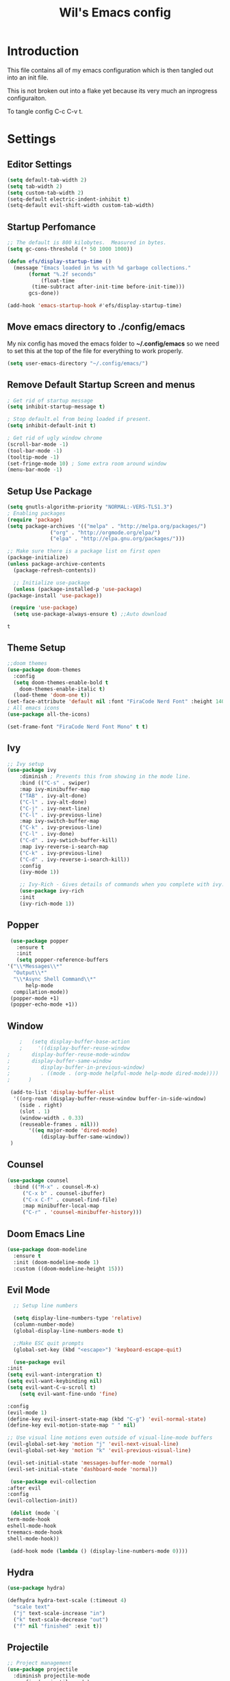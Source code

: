 #+TITLE: Wil's Emacs config
#+STARTUP: content
#+STARTUP: inlineimages
#+PROPERTY: header-args:emacs-lisp :tangle ~/.config/emacs/init.el

* Introduction
  This file contains all of my emacs configuration which is then tangled out into an init file.

  This is not broken out into a flake yet because its very much an inprogress configuraiton.

  To tangle config C-c C-v t.
* Settings

** Editor Settings
   #+begin_src emacs-lisp
     (setq default-tab-width 2)
     (setq tab-width 2)
     (setq custom-tab-width 2)
     (setq-default electric-indent-inhibit t)
     (setq-default evil-shift-width custom-tab-width)
   #+end_src
   
** Startup Perfomance
  #+begin_src emacs-lisp
    ;; The default is 800 kilobytes.  Measured in bytes.
    (setq gc-cons-threshold (* 50 1000 1000))

    (defun efs/display-startup-time ()
      (message "Emacs loaded in %s with %d garbage collections."
	       (format "%.2f seconds"
		       (float-time
			(time-subtract after-init-time before-init-time)))
	       gcs-done))

    (add-hook 'emacs-startup-hook #'efs/display-startup-time)
  #+end_src

** Move emacs directory to ./config/emacs
   My nix config has moved the emacs folder to *~/.config/emacs* so we need to set this at the top of the file for everything to work properly.
   
   #+begin_src emacs-lisp
     (setq user-emacs-directory "~/.config/emacs/")
   #+end_src

** Remove Default Startup Screen and menus
   #+begin_src emacs-lisp
     ; Get rid of startup message
     (setq inhibit-startup-message t)

     ; Stop default.el from being loaded if present.
     (setq inhibit-default-init t)

     ; Get rid of ugly window chrome
     (scroll-bar-mode -1)
     (tool-bar-mode -1)
     (tooltip-mode -1)
     (set-fringe-mode 10) ; Some extra room around window
     (menu-bar-mode -1)
   #+end_src

** Setup Use Package
   #+begin_src emacs-lisp
     (setq gnutls-algorithm-priority "NORMAL:-VERS-TLS1.3")
     ; Enabling packages
     (require 'package)
     (setq package-archives '(("melpa" . "http://melpa.org/packages/")
			       ("org" . "http://orgmode.org/elpa/")
			       ("elpa" . "http://elpa.gnu.org/packages/")))

     ;; Make sure there is a package list on first open
     (package-initialize)
     (unless package-archive-contents
       (package-refresh-contents))

       ;; Initialize use-package
       (unless (package-installed-p 'use-package)
	 (package-install 'use-package))

      (require 'use-package)
       (setq use-package-always-ensure t) ;;Auto download
   #+end_src

   #+RESULTS:
   : t

** Theme Setup
   #+begin_src emacs-lisp
     ;;doom themes
     (use-package doom-themes
       :config
       (setq doom-themes-enable-bold t
	     doom-themes-enable-italic t)
       (load-theme 'doom-one t))
     (set-face-attribute 'default nil :font "FiraCode Nerd Font" :height 140)
     ; All emacs icons
     (use-package all-the-icons)

     (set-frame-font "FiraCode Nerd Font Mono" t t)
   #+end_src

** Ivy

   #+begin_src emacs-lisp
	 ;; Ivy setup
	 (use-package ivy
	     :diminish ; Prevents this from showing in the mode line.
	     :bind (("C-s" . swiper)
		 :map ivy-minibuffer-map
		 ("TAB" . ivy-alt-done)
		 ("C-l" . ivy-alt-done)
		 ("C-j" . ivy-next-line)
		 ("C-l" . ivy-previous-line)
		 :map ivy-switch-buffer-map
		 ("C-k" . ivy-previous-line)
		 ("C-l" . ivy-done)
		 ("C-d" . ivy-swtich-buffer-kill)
		 :map ivy-reverse-i-search-map
		 ("C-k" . ivy-previous-line)
		 ("C-d" . ivy-reverse-i-search-kill))
	     :config
	     (ivy-mode 1))

	     ;; Ivy-Rich - Gives details of commands when you complete with ivy.
	     (use-package ivy-rich
		 :init
		 (ivy-rich-mode 1))
   #+end_src

** Popper
   #+begin_src emacs-lisp
     (use-package popper
       :ensure t
       :init
       (setq popper-reference-buffers
	'("\\*Messages\\*"
	  "Output\\*"
	  "\\*Async Shell Command\\*"
          help-mode
	  compilation-mode))
	 (popper-mode +1)
	 (popper-echo-mode +1))
   #+end_src
** Window
   #+begin_src emacs-lisp
		;   (setq display-buffer-base-action
		;     '((display-buffer-reuse-window
	;		display-buffer-reuse-mode-window
	;		display-buffer-same-window
	;	       display-buffer-in-previous-window)
	;	       . ((mode . (org-mode helpful-mode help-mode dired-mode))))  
	;	   )

     (add-to-list 'display-buffer-alist
	  '((org-roam (display-buffer-reuse-window buffer-in-side-window)
		(side . right)
		(slot . 1)
		(window-width . 0.33)
		(reuseable-frames . nil)))
           '((eq major-mode 'dired-mode)
               (display-buffer-same-window))
     )
   #+end_src
** Counsel
   #+begin_src emacs-lisp
     (use-package counsel
       :bind (("M-x" . counsel-M-x)
	      ("C-x b" . counsel-ibuffer)
	      ("C-x C-f" . counsel-find-file)
	      :map minibuffer-local-map
	      ("C-r" . 'counsel-minibuffer-history)))
   #+end_src

** Doom Emacs Line
   #+begin_src emacs-lisp
     (use-package doom-modeline
       :ensure t
       :init (doom-modeline-mode 1)
       :custom ((doom-modeline-height 15)))
   #+end_src
 
** Evil Mode
   #+begin_src emacs-lisp
      ;; Setup line numbers

      (setq display-line-numbers-type 'relative)
      (column-number-mode)
      (global-display-line-numbers-mode t)

      ;;Make ESC quit prompts
      (global-set-key (kbd "<escape>") 'keyboard-escape-quit)

      (use-package evil
	:init
	(setq evil-want-intergration t)
	(setq evil-want-keybinding nil)
	(setq evil-want-C-u-scroll t)
        (setq evil-want-fine-undo 'fine)

	:config
	(evil-mode 1)
	(define-key evil-insert-state-map (kbd "C-g") 'evil-normal-state)
	(define-key evil-motion-state-map " " nil)

	;; Use visual line motions even outside of visual-line-mode buffers
	(evil-global-set-key 'motion "j" 'evil-next-visual-line)
	(evil-global-set-key 'motion "k" 'evil-previous-visual-line)

	(evil-set-initial-state 'messages-buffer-mode 'normal)
	(evil-set-initial-state 'dashboard-mode 'normal))

     (use-package evil-collection
	:after evil
	:config
	(evil-collection-init))

     (dolist (mode `(
	term-mode-hook
	eshell-mode-hook
	treemacs-mode-hook
	shell-mode-hook))

     (add-hook mode (lambda () (display-line-numbers-mode 0))))
   #+end_src

** Hydra
   #+begin_src emacs-lisp
     (use-package hydra)

     (defhydra hydra-text-scale (:timeout 4)
       "scale text"
       ("j" text-scale-increase "in")
       ("k" text-scale-decrease "out")
       ("f" nil "finished" :exit t))
   #+end_src

** Projectile
   #+begin_src emacs-lisp
     ;; Project management
     (use-package projectile
       :diminish projectile-mode
       :config (projectile-mode)
       :custom ((projectile-completion-system 'ivy))
       :bind-keymap
       ("C-c p" . projectile-command-map)
       :init
       (when (file-directory-p "~/repo")
	 (setq projectile-project-search-path '("~/repo")))
       (setq projectile-switch-project-action #'projectile-dired))

     (use-package counsel-projectile
       :config (counsel-projectile-mode 1))
   #+end_src

** General
   #+begin_src emacs-lisp
	 (use-package general
	     :after evil which-key
	     :config
	     (general-evil-setup t)
	     (general-create-definer wil/leader-keys
		 :states '(normal insert visual emacs)
		 :keymaps 'override
		 :prefix "SPC"
		 :global-prefix "C-SPC")

	     (general-create-definer wil/org-leader-keys
		 :states '(normal)
		 :keymaps 'org-mode-map
		 :prefix "SPC"
		 :global-prefix "C-SPC")

	     (wil/org-leader-keys
	     ;; "o" '(:ignore t :which-key "Org Mode")
	      "oa" '((lambda() (interactive) (message "test")) :which-key "Do stuff")
	      "ot" '((lambda() (interactive) (org-babel-tangle-file (buffer-file-name (current-buffer)))) :which-key "Tangle Current Buffer")
	      "ob" '((lambda() (interactive) (org-roam-buffer-toggle)) :which-key "Toggle Roam Buffer")
	      "of" '((lambda() (interactive) (org-roam-node-find)) :which-key "Find Node")
	      "oi" '((lambda() (interactive) (org-roam-node-insert)) :which-key "Insert Node")
	      "RET" '((lambda() (interactive) (org-open-at-point)) :which-key "Follow Link")
	      "<backspace>" '((lambda() (interactive) (org-mark-ring-goto 1)) :which-key "Go Back")
	     )

	     (wil/leader-keys
	     "c"  '(:ignore t :which-key "Code")
	     "cc" '((lambda() (interactive) (comment-region)) :which-key "Toggle Comments")	 
	     "cu" '((lambda() (interactive) (uncomment-region)) :which-key "Toggle Comments")
	     "cf" '((lambda() (interactive) (lsp-format-buffer)) :which-key "Format")
	     "ca" '((lambda() (interactive) (lsp-execute-code-action)) :which-key "LSP Action")
	     "cd" '((lambda() (interactive) (lsp-ui-peek-find-definitions)) :which-key "Go to definition")
	     "ci" '((lambda() (interactive) (lsp-ui-peek-find-implementation)) :which-key "Go to implimentation")
	     "cr" '((lambda() (interactive) (lsp-rename)) :which-key "Rename Symbol")
	     "cR" '((lambda() (interactive) (lsp-ui-peek-find-references)) :which-key "Find references")
	     "ce" '((lambda() (interactive) (lsp-treemacs-errors-list)) :which-key "List errors")

	     "h"  '(:ignore t :which-key "Help")
	     "hA" '((lambda() (interactive) (about-emacs)) :which-key "About Emacs")
	     "h." '((lambda() (interactive) (display-local-help)) :which-key "Local Help")
	     "hk" '((lambda() (interactive) (describe-bindings)) :which-key "Key bindings")
	     "hp" '((lambda() (interactive) (describe-package)) :which-key "Package")
	     "ha" '((lambda() (interactive) (apropos)) :which-key "Apropos")
	     "hi" '((lambda() (interactive) (info)) :which-key "Info")

	     "g"  '(:ignore t :which-key "Git")
	     "gs" '((lambda() (interactive) (magit)) :which-key "Git status")

	     "o"  '(:ignore t :which-key "Org")

	     "s"  '(:ignore t :which-key "Snippet")
	     "sf" '((lambda() (interactive) (yas-visit-snippet-file)) :which-key "Snippet File")
	     "sb" '((lambda() (interactive) (yas-describe-tables)) :which-key "Show Snippets for Buffer")


	     "r"  '(:ignore t :which-key "Org-Roam")

	     "d"  '(:ignore t :which-key "Debug")
	     "ds" '((lambda() (interactive) (message "Step in")) :which-key "Step In")
	     "do" '((lambda() (interactive) (message "Step Over")) :which-key "Step Over")
	     "db" '((lambda() (interactive) (message "Toggle Breakpoint")) :which-key "Toggle breakpoint")
	     "dc" '((lambda() (interactive) (message "Continue Debugger")) :which-key "Continue debugger")

	     "p"  '(:ignore t :which-key "Project")
	     "po" '((lambda() (interactive) (projectile-switch-project)) :which-key "Open Project")
	     "pf" '((lambda() (interactive) (projectile-find-file)) :which-key "Find file in project")
	     "pg" '((lambda() (interactive) (projectile-grep)) :which-key "Grep in project")

	     "w"  '(:ignore t :which-key "Window")
	     "wh" '((lambda() (interactive) (windmove-left))  :which-key "Window - Left")
	     "wj" '((lambda() (interactive) (windmove-down))  :which-key "Window - Down")
	     "wk" '((lambda() (interactive) (windmove-up))    :which-key "Window - Up")
	     "wl" '((lambda() (interactive) (windmove-right)) :which-key "Window - Right")
	     "wc" '((lambda() (interactive) (delete-window)) :which-key "Close Window")
	     "wsv" '((lambda() (interactive) (split-window-vertically)) :which-key "Split window vertically")
	     "wsh" '((lambda() (interactive) (split-window-horizontally)) :which-key "Split window horizontally")
	     "wtt" '((lambda() (interactive) (popper-toggle-type)) :which-key "Toggle Popper Type")
	     "wtc" '((lambda() (interactive) (popper-cycle)) :which-key "Cycle Popper window")
	     "wtl" '((lambda() (interactive) (popper-toggle-latest)) :which-key "Toggle Popper Latest")

	     "f"  '(:ignore t :which-key "File")
	     "fn" '((lambda() (interactive) (treemacs)) :which-key "Toggle file tree")
	     "fs" '((lambda() (interactive) (lsp-treemacs-symbols)) :which-key "Toggle symbols")

	     "b"  '(:ignore t :which-key "Buffers")
	     "bl" '((lambda() (interactive) (ivy-read "Buffer List: " (mapcar #'buffer-name (buffer-list)) 
		      :action '(1 ("s" (lambda (x) (switch-to-buffer x)) "switch")))) :which-key "Buffer List")
	     "bc" '((lambda() (interactive) (kill-current-buffer)) :which-key "Close Buffer")
	     "e"  '(:ignore t :which-key "Editor")
	     "es" '((lambda() (interactive) (find-file (expand-file-name "~/.dotfiles/emacs/emacs.org"))) :which-key "Edit Settings")
	     "ea" '((lambda() (interactive) (org-babel-tangle-file (expand-file-name "~/.dotfiles/emacs/emacs.org"))) :which-key "Apply Settings")
	     "er" '((lambda() (interactive) (load-file "~/.config/emacs/init.el")) :which-key "Reload Config")
	     "ex" '(eval-last-sexp :which-key "Evaluate last lisp expression"))

	     ;; Remove global keys I don't use
	    (global-unset-key (kbd "C-h C-a"))   
	    (global-unset-key (kbd "C-h C-c"))
	    (global-unset-key (kbd "C-h C-d"))
	    (global-unset-key (kbd "C-h C-e"))
	    (global-unset-key (kbd "C-h C-f"))
	    (global-unset-key (kbd "C-h C-h"))
	    (global-unset-key (kbd "C-h RET"))
	    (global-unset-key (kbd "C-h C-n"))
	    (global-unset-key (kbd "C-h C-o"))
	    (global-unset-key (kbd "C-h C-p"))
	    (global-unset-key (kbd "C-h C-s"))
	    (global-unset-key (kbd "C-h C-t"))
	    (global-unset-key (kbd "C-h C-w"))
	    (global-unset-key (kbd "C-h C-\\"))
	    (global-unset-key (kbd "C-h ."))
	    (global-unset-key (kbd "C-h 4"))
	    (global-unset-key (kbd "C-h ?"))
	    (global-unset-key (kbd "C-h C"))
	    (global-unset-key (kbd "C-h F"))
	    (global-unset-key (kbd "C-h I"))
	    (global-unset-key (kbd "C-h K"))
	    (global-unset-key (kbd "C-h L"))
	    (global-unset-key (kbd "C-h P"))
	    (global-unset-key (kbd "C-h S"))
	    (global-unset-key (kbd "C-h a"))
	    (global-unset-key (kbd "C-h b"))
	    (global-unset-key (kbd "C-h c"))
	    (global-unset-key (kbd "C-h d"))
	    (global-unset-key (kbd "C-h e"))
	    (global-unset-key (kbd "C-h f"))
	    (global-unset-key (kbd "C-h g"))
	    (global-unset-key (kbd "C-h h"))
	    (global-unset-key (kbd "C-h i"))
	    (global-unset-key (kbd "C-h k"))
	    (global-unset-key (kbd "C-h l"))
	    (global-unset-key (kbd "C-h m"))
	    (global-unset-key (kbd "C-h n"))
	    (global-unset-key (kbd "C-h o"))
	    (global-unset-key (kbd "C-h p"))
	    (global-unset-key (kbd "C-h q"))
	    (global-unset-key (kbd "C-h r"))
	    (global-unset-key (kbd "C-h s"))
	    (global-unset-key (kbd "C-h t"))
	    (global-unset-key (kbd "C-h v"))
	    (global-unset-key (kbd "C-h w"))
	    (global-unset-key (kbd "C-h <f1>"))
	    (global-unset-key (kbd "C-h <help>"))

	    (global-unset-key (kbd "ESC"))

	    (global-unset-key (kbd "C-@"))

	    (global-unset-key (kbd "C-@"))
	    (global-unset-key (kbd "C-@ s"))
	    (global-unset-key (kbd "C-@ a"))
	    (global-unset-key (kbd "C-@ c"))
	    (global-unset-key (kbd "C-@ h"))
	    (global-unset-key (kbd "C-@ m"))
	    (global-unset-key (kbd "C-@ s"))
	    (global-unset-key (kbd "C-a"))
	    (global-unset-key (kbd "C-c"))
	    ;;(global-unset-key (kbd "C-g")) - Leaving for now as it can be useful for getting out of problem areas.
	    (global-unset-key (kbd "C-h"))
	    (global-unset-key (kbd "C-j"))
	    (global-unset-key (kbd "C-k"))
	    (global-unset-key (kbd "C-l"))
	    (global-unset-key (kbd "C-q"))
	    (global-unset-key (kbd "C-s"))
	    (global-unset-key (kbd "C-x"))
	    (global-unset-key (kbd "C-\\"))
	    (global-unset-key (kbd "C-_"))
	    (global-unset-key (kbd "C--"))
	    (global-unset-key (kbd "C-/"))
	    (global-unset-key (kbd "C-S-<backspace>"))
	    (global-unset-key (kbd "C-<delete>"))
	    (global-unset-key (kbd "C-<down>"))
	    (global-unset-key (kbd "C-<end>"))
	    (global-unset-key (kbd "C-<f10>"))
	    (global-unset-key (kbd "C-<home>"))
	    (global-unset-key (kbd "C-<insert>"))
	    (global-unset-key (kbd "C-<insertchar>"))
	    (global-unset-key (kbd "M-<f10>"))
	    (global-unset-key (kbd "M-<home>"))
	    (global-unset-key (kbd "M-<end>"))
	    (global-unset-key (kbd "S-<delete>"))
	    (global-unset-key (kbd "S-<insert>"))
	    (global-unset-key (kbd "S-<insertchar>"))

	    (global-unset-key (kbd "<XF86Back>"))
	    (global-unset-key (kbd "<XF86WakeUp>"))
	    (global-unset-key (kbd "<XF86Forward>"))
	    (global-unset-key (kbd "<again>"))
	    (global-unset-key (kbd "<begin>"))
	    (global-unset-key (kbd "<copy>"))
	    (global-unset-key (kbd "<cut>"))
	    (global-unset-key (kbd "<f1>"))
	    (global-unset-key (kbd "<f2>"))
	    (global-unset-key (kbd "<f3>"))
	    (global-unset-key (kbd "<f4>"))
	    (global-unset-key (kbd "<f10>"))
	    (global-unset-key (kbd "<f11>"))
	    (global-unset-key (kbd "<f16>"))
	    (global-unset-key (kbd "<f18>"))
	    (global-unset-key (kbd "<f20>"))
	    (global-unset-key (kbd "<find>"))
	    (global-unset-key (kbd "<help>"))
	    (global-unset-key (kbd "<header-line>"))
	    (global-unset-key (kbd "<menu>"))
	    (global-unset-key (kbd "<paste>"))
	    (global-unset-key (kbd "<undo>"))
	    (global-unset-key (kbd "<redo>"))
     )

   #+end_src

** Which Key
   #+begin_src emacs-lisp
     (use-package which-key
       :init (which-key-mode)
       :diminish which-key-mode
       :config (setq which-key-idle-delay 0.3))
   #+end_src
** Helpful
   #+begin_src emacs-lisp
     ;; Helpful
     (use-package helpful
       :commands (helpful-callable helpful-variable helpful-command helpful-key)
       :custom
       (counsel-describe-function-function #'helpful-callable)
       (counsel-describe-variable-function #'helpful-variable)
       :bind
       ([remap describe-function] . counsel-describe-function)
       ([remap describe-command] . helpful-command)
       ([remap describe-variable] . counsel-describe-variable)
       ([remap describe-key] . helpful-key))
   #+end_src

** Rainbow delimiters
   #+begin_src emacs-lisp
     ;; Adding random delimiters
     (use-package rainbow-delimiters
       :hook (prog-mode . rainbow-delimiters-mode))
   #+end_src

** Magit
   #+begin_src emacs-lisp
     ;;Git intergration
     (use-package magit
       :custom
       (magit-display-buffer-function #'magit-display-buffer-same-window-except-diff-v1))
   #+end_src

** Org Mode
   #+begin_src emacs-lisp
     ;; Does intergration with github and gitlab

     (defun dw/org-mode-setup()
       (org-indent-mode)
       (org-src-tab-acts-natively t)
       (org-src-fontify-natively t)
       (variable-pitch-mode 1)
       (auto-fill-mode 0)
       (visual-line-mode 1)
       (setq evil-auto-indent nul))

     (use-package org
       ;;:hook (org-mode . dw/org-mode-setup)
       :config
       (setq org-ellipsis " "
	     org-hide-emphasis-markers nil))
     (use-package org-bullets
       :after org
       :hook (org-mode . org-bullets-mode)
       :custom
       (org-bullets-bullet-list '("◉" "○" "●" "○" "●" "○" "●")))

     (dolist (face '((org-level-1 . 1.2)
		     (org-level-2 . 1.1)
		     (org-level-3 . 1.05)
		     (org-level-4 . 1.0)
		     (org-level-5 . 1.1)
		     (org-level-6 . 1.1)
		     (org-level-7 . 1.1)
		     (org-level-8 . 1.1)))
       (set-face-attribute (car face) nil :font "NotoSans Nerd Font" :weight 'regular :height (cdr face)))
   #+end_src

** Org Roam
   #+begin_src emacs-lisp
     (use-package org-roam
       :init
       (setq org-roam-v2-ack t)
       :custom
       (org-roam-directory "~/vaults/roam")
       :bind (("C-c n l" . org-roam-buffer-toggle)
	      ("C-c n f" . org-roam-node-find)
	      ("C-c n i" . org-roam-node-insert))
       :config
       (org-roam-setup))
   #+end_src
   
** Dashboard
   [[./logo.png]]
   #+begin_src emacs-lisp
     (use-package dashboard
	 :config
	 (setq dashboard-banner-logo-title "Not actually doom emacs")
	 (setq dashboard-startup-banner (expand-file-name "~/.dotfiles/emacs/logo.png"))
	 (setq dashboard-center-content t)
	 (setq dashboard-items '((recents  . 5)
			     (bookmarks . 5)
			     (projects . 5)))
	 (setq dashboard-set-navigator t)
	 (setq dashboard-navigator-buttons
	     `(
		 ((,
		 (all-the-icons-octicon "zap" :height 1.1 :v-adjust 0.0)
		 "Wil's Zettlekasten"
		 "Open Zettlekasten"
		 (lambda (&rest _)
		 (find-file "~/vaults/roam/20220130163826-index.org")))
	     
		 (,
		 (all-the-icons-octicon "mark-github" :height 1.1 :v-adjust 0.0)
		 "Wil's GitHub"
		 "Browse Github"
		 (lambda (&rest _)
		 (browse-url "https://github.com/wiltaylor/")))

		 (,
		 (all-the-icons-octicon "globe" :height 1.1 :v-adjust 0.0)
		 "Wil's Blog"
		 "Browse Blog"
		 (lambda (&rest _)
		 (browse-url "https://www.wil.dev/"))))
	     ))
     (setq dashboard-footer-messages '("Ni!"))
     (setq dashboard-footer-icon (all-the-icons-octicon "terminal"
						 :height 1.1
						 :v-adjust -0.05
						 :face 'font-lock-keyword-face))
     (dashboard-refresh-buffer)
     (setq initial-buffer-choice (lambda () (get-buffer "*dashboard*")))
     (dashboard-setup-startup-hook))

   #+end_src
** Treemacs
   #+begin_src emacs-lisp
      (use-package treemacs
	:defer t
	:config
	(progn
	  (setq treemacs-deferred-git-apply-delay        0.5
		treemacs-directory-name-transformer      #'identity
		treemacs-display-in-side-window          t
		treemacs-eldoc-display                   t
		treemacs-file-event-delay                5000
		treemacs-file-extension-regex            treemacs-last-period-regex-value
		treemacs-file-follow-delay               0.2
		treemacs-file-name-transformer           #'identity
		treemacs-follow-after-init               t
		treemacs-expand-after-init               t
		treemacs-git-command-pipe                ""
		treemacs-goto-tag-strategy               'refetch-index
		treemacs-indentation                     2
		treemacs-indentation-string              " "
		treemacs-is-never-other-window           nil
		treemacs-max-git-entries                 5000
		treemacs-missing-project-action          'ask
		treemacs-move-forward-on-expand          nil
		treemacs-no-png-images                   nil
		treemacs-no-delete-other-windows         t
		treemacs-project-follow-cleanup          nil
		treemacs-persist-file                    (expand-file-name ".cache/treemacs-persist" user-emacs-directory)
		treemacs-position                        'left
		treemacs-read-string-input               'from-child-frame
		treemacs-recenter-distance               0.1
		treemacs-recenter-after-file-follow      nil
		treemacs-recenter-after-tag-follow       nil
		treemacs-recenter-after-project-jump     'always
		treemacs-recenter-after-project-expand   'on-distance
		treemacs-litter-directories              '("/node_modules" "/.venv" "/.cask")
		treemacs-show-cursor                     nil
		treemacs-show-hidden-files               t
		treemacs-silent-filewatch                nil
		treemacs-silent-refresh                  nil
		treemacs-sorting                         'alphabetic-asc
		treemacs-select-when-already-in-treemacs 'move-back
		treemacs-space-between-root-nodes        t
		treemacs-tag-follow-cleanup              t
		treemacs-tag-follow-delay                1.5
		treemacs-text-scale                      nil
		treemacs-user-mode-line-format           nil
		treemacs-user-header-line-format         nil
		treemacs-wide-toggle-width               70
		treemacs-width                           35
		treemacs-width-increment                 1
		treemacs-width-is-initially-locked       t
		treemacs-workspace-switch-cleanup        nil)

	  (treemacs-resize-icons 22)

	  (treemacs-follow-mode t)
	  (treemacs-filewatch-mode t)
	  (treemacs-fringe-indicator-mode 'always)

	  (pcase (cons (not (null (executable-find "git")))
		       (not (null treemacs-python-executable)))
	    (`(t . t)
	     (treemacs-git-mode 'deferred))
	    (`(t . _)
	     (treemacs-git-mode 'simple)))

	  (treemacs-hide-gitignored-files-mode nil)))

     ; This breaks the hot keys for leader
      ;(use-package treemacs-evil
        ;:after (treemacs evil)
        ;:config    
        ;:ensure t)

      (use-package treemacs-projectile
	:after (treemacs projectile)
	:ensure t)

      (use-package treemacs-icons-dired
	:hook (dired-mode . treemacs-icons-dired-enable-once)
	:ensure t)

      (use-package treemacs-magit
	:after (treemacs magit)
	:ensure t)
   #+end_src

** Development
*** Snippets
   #+begin_src emacs-lisp
     (use-package yasnippet)
     (use-package yasnippet-snippets)

     (yas-global-mode t)
   #+end_src
*** LSP Mode
   #+begin_src emacs-lisp
     (defun wil/lsp-mode-setup ()
       (setq lsp-headerline-breadcrum-segments '(path-up-to-project file symbols))
       (setq tab-width 2)
       (lsp-headerline-breadcrumb-mode))

     (use-package spinner)
     (use-package lsp-mode
      :after spinner
      :commands (lsp lsp-deferred)
      :hook (lsp-mode . wil/lsp-mode-setup)
      :init
      (setq lsp-keymap-prefix "C-c l"))

     (use-package lsp-ui
      :hook (lsp-mode . lsp-ui-mode)
      :custom
      (lsp-ui-doc-position 'bottom))

     (use-package lsp-treemacs
       :after lsp)
   #+end_src
   
*** Company Mode
    #+begin_src emacs-lisp
      (use-package company
       :after lsp-mode
       :hook (lsp-mode . company-mode)
       :bind (:map company-active-map
	      ("<tab>" . company-complete-slection))
	     (:map lsp-mode-map
	      ("<tab>" . company-indent-or-complete-common))
       :custom
       (company-minimum-prefix-length 1)
       (company-idle-delay 0.0))

      (use-package company-box
      :hook (company-mode . company-box-mode))
    #+end_src
*** Typescript
    #+begin_src emacs-lisp
      ;(use-package typescript-mode
      ; :mode "\\.ts\\'"
      ; :hook (typescript-mode . lsp-deferred)
      ; :config
      ; (setq typescript-indent-level 2))
    #+end_src
   
*** Go
    #+begin_src emacs-lisp
      (use-package go-mode
       :mode "\\.go\\'"
       :hook (go-mode . lsp-deferred))
    #+end_src
    
*** NIX
    #+begin_src emacs-lisp
    (use-package nix-mode
     :hook (nix-mode . lsp-deferred)
     :mode "\\.nix\\'")
    #+end_src









    

